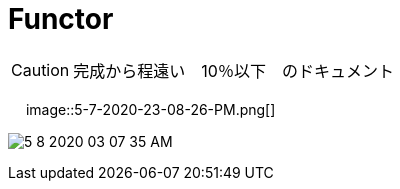 = Functor
:sectnums:
ifndef::toc:[:toc: left]
ifndef::toplevels:[:toclevels: 2]
ifndef::stem[:stem: latexmath]
ifndef::icons[:icons: font]
ifndef::imagesdir[:imagesdir: ../img/]
ifndef::source-highlighter[:source-highlighter: highlightjs]
ifndef::highlightjs-theme:[:highlightjs-theme: tomorrow-night-eighties]
ifndef::icons[:icons: font]

++++
<style type="text/css">
th,td {
    border: solid 0px;
}　
p>code {background-color: #aaaaaa};
td>code {background-color: #aaaaaa};
</style>
++++


[CAUTION]
====
完成から程遠い　10％以下　のドキュメント
====
　
image::5-7-2020-23-08-26-PM.png[]



image:5-8-2020-03-07-35-AM.png[]